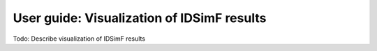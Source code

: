 .. _usersguide-visualization:

===========================================
User guide: Visualization of IDSimF results
===========================================


Todo: Describe visualization of IDSimF results

